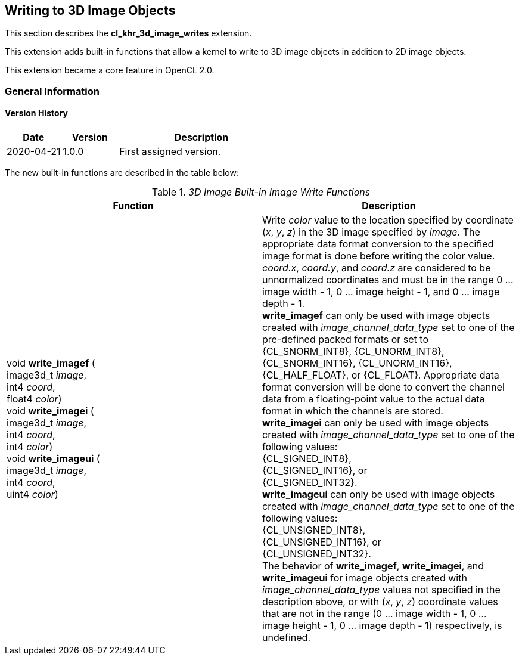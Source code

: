// Copyright 2017-2024 The Khronos Group. This work is licensed under a
// Creative Commons Attribution 4.0 International License; see
// http://creativecommons.org/licenses/by/4.0/

[[cl_khr_3d_image_writes]]
== Writing to 3D Image Objects

This section describes the *cl_khr_3d_image_writes* extension.

This extension adds built-in functions that allow a kernel to write to 3D image objects in addition to 2D image objects.

This extension became a core feature in OpenCL 2.0.

=== General Information

==== Version History

[cols="1,1,3",options="header",]
|====
| *Date*     | *Version* | *Description*
| 2020-04-21 | 1.0.0     | First assigned version.
|====

The new built-in functions are described in the table below:

// Editors note: There are no access qualifiers on these built-in
// functions, because read-write images did not exist pre-OpenCL 2.0.

._3D Image Built-in Image Write Functions_
[cols=",",options="header",]
|=======================================================================
|*Function*
|*Description*

|void *write_imagef* ( +
image3d_t _image_, +
int4 _coord_, +
float4 _color_) +
{blank}
void *write_imagei* ( +
image3d_t _image_, +
int4 _coord_, +
int4 _color_) +
{blank}
void *write_imageui* ( +
image3d_t _image_, +
int4 _coord_, +
uint4 _color_)
|Write _color_ value to the location specified by coordinate (_x_, _y_, _z_) in the 3D image specified by _image_.
The appropriate data format conversion to the specified image format is done before writing the color value.
_coord.x_, _coord.y_, and _coord.z_ are considered to be unnormalized coordinates and must be in the range 0 ... image width - 1, 0 ... image height - 1, and 0 ... image depth - 1. +
{blank}
*write_imagef* can only be used with image objects created with _image_channel_data_type_ set to one of the pre-defined packed formats or set to {CL_SNORM_INT8}, {CL_UNORM_INT8}, {CL_SNORM_INT16}, {CL_UNORM_INT16}, {CL_HALF_FLOAT}, or {CL_FLOAT}.  Appropriate data format conversion will be done to convert the channel data from a floating-point value to the actual data format in which the channels are stored. +
{blank}
*write_imagei* can only be used with image objects created with _image_channel_data_type_ set to one of the following values: +
{CL_SIGNED_INT8}, +
{CL_SIGNED_INT16}, or +
{CL_SIGNED_INT32}. +
{blank}
*write_imageui* can only be used with image objects created with _image_channel_data_type_ set to one of the following values: +
{CL_UNSIGNED_INT8}, +
{CL_UNSIGNED_INT16}, or +
{CL_UNSIGNED_INT32}. +
{blank}
The behavior of *write_imagef*, *write_imagei*, and *write_imageui* for image objects created with _image_channel_data_type_ values not specified in the description above, or with (_x_, _y_, _z_) coordinate values that are not in the range (0 ... image width - 1, 0 ... image height - 1, 0 ... image depth - 1) respectively, is undefined.

|=======================================================================
